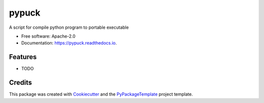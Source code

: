 ======
pypuck
======


.. image:: https://img.shields.io/pypi/v/pypuck.svg
        :target: https://pypi.python.org/pypi/pypuck

.. image:: https://img.shields.io/travis/starofrainnight/pypuck.svg
        :target: https://travis-ci.org/starofrainnight/pypuck

.. image:: https://readthedocs.org/projects/pypuck/badge/?version=latest
        :target: https://pypuck.readthedocs.io/en/latest/?badge=latest
        :alt: Documentation Status

.. image:: https://pyup.io/repos/github/starofrainnight/pypuck/shield.svg
     :target: https://pyup.io/repos/github/starofrainnight/pypuck/
     :alt: Updates


A script for compile python program to portable executable


* Free software: Apache-2.0
* Documentation: https://pypuck.readthedocs.io.


Features
--------

* TODO

Credits
---------

This package was created with Cookiecutter_ and the `PyPackageTemplate`_ project template.

.. _Cookiecutter: https://github.com/audreyr/cookiecutter
.. _`PyPackageTemplate`: https://github.com/starofrainnight/rtpl-pypackage

